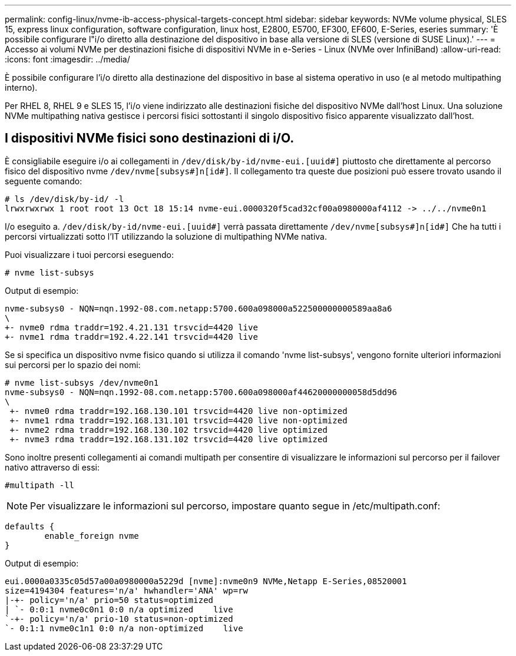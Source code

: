 ---
permalink: config-linux/nvme-ib-access-physical-targets-concept.html 
sidebar: sidebar 
keywords: NVMe volume physical, SLES 15, express linux configuration, software configuration, linux host, E2800, E5700, EF300, EF600, E-Series, eseries 
summary: 'È possibile configurare l"i/o diretto alla destinazione del dispositivo in base alla versione di SLES (versione di SUSE Linux).' 
---
= Accesso ai volumi NVMe per destinazioni fisiche di dispositivi NVMe in e-Series - Linux (NVMe over InfiniBand)
:allow-uri-read: 
:icons: font
:imagesdir: ../media/


[role="lead"]
È possibile configurare l'i/o diretto alla destinazione del dispositivo in base al sistema operativo in uso (e al metodo multipathing interno).

Per RHEL 8, RHEL 9 e SLES 15, l'i/o viene indirizzato alle destinazioni fisiche del dispositivo NVMe dall'host Linux. Una soluzione NVMe multipathing nativa gestisce i percorsi fisici sottostanti il singolo dispositivo fisico apparente visualizzato dall'host.



== I dispositivi NVMe fisici sono destinazioni di i/O.

È consigliabile eseguire i/o ai collegamenti in `/dev/disk/by-id/nvme-eui.[uuid#]` piuttosto che direttamente al percorso fisico del dispositivo nvme `/dev/nvme[subsys#]n[id#]`. Il collegamento tra queste due posizioni può essere trovato usando il seguente comando:

[listing]
----
# ls /dev/disk/by-id/ -l
lrwxrwxrwx 1 root root 13 Oct 18 15:14 nvme-eui.0000320f5cad32cf00a0980000af4112 -> ../../nvme0n1
----
I/o eseguito a. `/dev/disk/by-id/nvme-eui.[uuid#]` verrà passata direttamente `/dev/nvme[subsys#]n[id#]` Che ha tutti i percorsi virtualizzati sotto l'IT utilizzando la soluzione di multipathing NVMe nativa.

Puoi visualizzare i tuoi percorsi eseguendo:

[listing]
----
# nvme list-subsys
----
Output di esempio:

[listing]
----
nvme-subsys0 - NQN=nqn.1992-08.com.netapp:5700.600a098000a522500000000589aa8a6
\
+- nvme0 rdma traddr=192.4.21.131 trsvcid=4420 live
+- nvme1 rdma traddr=192.4.22.141 trsvcid=4420 live
----
Se si specifica un dispositivo nvme fisico quando si utilizza il comando 'nvme list-subsys', vengono fornite ulteriori informazioni sui percorsi per lo spazio dei nomi:

[listing]
----
# nvme list-subsys /dev/nvme0n1
nvme-subsys0 - NQN=nqn.1992-08.com.netapp:5700.600a098000af44620000000058d5dd96
\
 +- nvme0 rdma traddr=192.168.130.101 trsvcid=4420 live non-optimized
 +- nvme1 rdma traddr=192.168.131.101 trsvcid=4420 live non-optimized
 +- nvme2 rdma traddr=192.168.130.102 trsvcid=4420 live optimized
 +- nvme3 rdma traddr=192.168.131.102 trsvcid=4420 live optimized
----
Sono inoltre presenti collegamenti ai comandi multipath per consentire di visualizzare le informazioni sul percorso per il failover nativo attraverso di essi:

[listing]
----
#multipath -ll
----

NOTE: Per visualizzare le informazioni sul percorso, impostare quanto segue in /etc/multipath.conf:

[listing]
----

defaults {
        enable_foreign nvme
}
----
Output di esempio:

[listing]
----
eui.0000a0335c05d57a00a0980000a5229d [nvme]:nvme0n9 NVMe,Netapp E-Series,08520001
size=4194304 features='n/a' hwhandler='ANA' wp=rw
|-+- policy='n/a' prio=50 status=optimized
| `- 0:0:1 nvme0c0n1 0:0 n/a optimized    live
`-+- policy='n/a' prio-10 status=non-optimized
`- 0:1:1 nvme0c1n1 0:0 n/a non-optimized    live
----